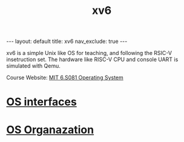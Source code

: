 #+title: xv6
#+STARTUP: showall indent
#+STARTUP: hidestars
#+TOC: nil  ;; Disable table of contents by default
#+OPTIONS: toc:nil  ;; Disable TOC in HTML export

#+BEGIN_EXPORT html
---
layout: default
title: xv6
nav_exclude: true
---
#+END_EXPORT

xv6 is a simple Unix like OS for teaching, and following the RSIC-V insetruction set.
The hardware like RISC-V CPU and console UART is simulated with Qemu.

Course Website: [[https://pdos.csail.mit.edu/6.S081/2024/][MIT 6.S081 Operating System]]


* [[file:1_os_interfaces.org][OS interfaces]]

* [[file:2_os_organization.org][OS Organazation]]

